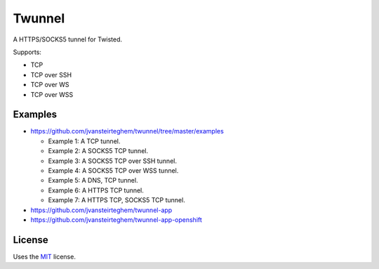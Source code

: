 Twunnel
=======

A HTTPS/SOCKS5 tunnel for Twisted.

Supports:

- TCP
- TCP over SSH
- TCP over WS
- TCP over WSS

Examples
--------

- https://github.com/jvansteirteghem/twunnel/tree/master/examples

  - Example 1: A TCP tunnel.
  - Example 2: A SOCKS5 TCP tunnel.
  - Example 3: A SOCKS5 TCP over SSH tunnel.
  - Example 4: A SOCKS5 TCP over WSS tunnel.
  - Example 5: A DNS, TCP tunnel.
  - Example 6: A HTTPS TCP tunnel.
  - Example 7: A HTTPS TCP, SOCKS5 TCP tunnel.

- https://github.com/jvansteirteghem/twunnel-app
- https://github.com/jvansteirteghem/twunnel-app-openshift

License
-------

Uses the `MIT`_ license.


.. _MIT: http://opensource.org/licenses/MIT
